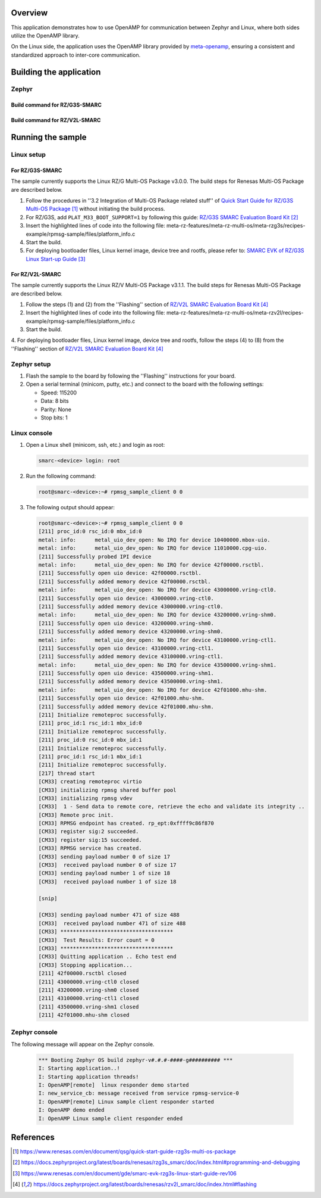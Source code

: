 .. zephyr:code-sample:: rz-openamp-linux-zephyr
   :name: OpenAMP Linux Zephyr RPMsg
   :relevant-api: mbox_interface

   Enable message exchange between two cores, with the application core running Linux
   and the real-time core running Zephyr, using the OpenAMP library.

Overview
********

This application demonstrates how to use OpenAMP for communication between Zephyr and Linux,
where both sides utilize the OpenAMP library.

On the Linux side, the application uses the OpenAMP library provided by `meta-openamp <https://github.com/OpenAMP/meta-openamp>`_, ensuring
a consistent and standardized approach to inter-core communication.

Building the application
*************************

Zephyr
======

Build command for RZ/G3S-SMARC
------------------------------

.. zephyr-app-commands::
   :zephyr-app: samples/boards/renesas/openamp_linux_zephyr
   :board: rzg3s_smarc/r9a08g045s33gbg/cm33
   :goals: build
   :compact:

Build command for RZ/V2L-SMARC
------------------------------

.. zephyr-app-commands::
   :zephyr-app: samples/boards/renesas/openamp_linux_zephyr
   :board: rzv2l_smarc/r9a07g054l23gbg/cm33
   :goals: build
   :compact:

Running the sample
******************

Linux setup
===========

For RZ/G3S-SMARC
----------------

The sample currently supports the Linux RZ/G Multi-OS Package v3.0.0. The build steps for Renesas Multi-OS Package are described below.

1. Follow the procedures in ''3.2 Integration of Multi-OS Package related stuff'' of `Quick Start Guide for RZ/G3S Multi-OS Package`_
   without initiating the build process.

2. For RZ/G3S, add ``PLAT_M33_BOOT_SUPPORT=1`` by following this guide: `RZ/G3S SMARC Evaluation Board Kit`_

3. Insert the highlighted lines of code into the following file: meta-rz-features/meta-rz-multi-os/meta-rzg3s/recipes-example/rpmsg-sample/files/platform_info.c

   .. code-block:: c
      :emphasize-lines: 5,6,7,8,9,10

      if (ret) {
      LPRINTF("failed rpmsg_init_vdev");
      goto err;
      }
      /* RPMsg virtio enables callback for avail flags */
      ret = virtqueue_enable_cb(rpmsg_vdev->rvq);
      if (ret) {
         LPRINTF("Failed release availability flags");
         goto err;
      }
      #ifndef __linux__ /* uC3 */
      start_ipi_task(rproc);
      #endif
      return rpmsg_virtio_get_rpmsg_device(rpmsg_vdev);

4. Start the build.

5. For deploying bootloader files, Linux kernel image, device tree and rootfs, please refer to: `SMARC EVK of RZ/G3S Linux Start-up Guide`_

For RZ/V2L-SMARC
----------------

The sample currently supports the Linux RZ/V Multi-OS Package v3.1.1. The build steps for Renesas Multi-OS Package are described below.

1. Follow the steps (1) and (2) from the ''Flashing'' section of `RZ/V2L SMARC Evaluation Board Kit`_

2. Insert the highlighted lines of code into the following file: meta-rz-features/meta-rz-multi-os/meta-rzv2l/recipes-example/rpmsg-sample/files/platform_info.c

   .. code-block:: c
      :emphasize-lines: 5,6,7,8,9,10

      if (ret) {
      LPRINTF("failed rpmsg_init_vdev");
      goto err;
      }
      /* RPMsg virtio enables callback for avail flags */
      ret = virtqueue_enable_cb(rpmsg_vdev->rvq);
      if (ret) {
         LPRINTF("Failed release availability flags");
         goto err;
      }
      #ifndef __linux__ /* uC3 */
      start_ipi_task(rproc);
      #endif
      return rpmsg_virtio_get_rpmsg_device(rpmsg_vdev);

3. Start the build.

4. For deploying bootloader files, Linux kernel image, device tree and rootfs, follow the steps (4) to (8) from the ''Flashing'' section of
`RZ/V2L SMARC Evaluation Board Kit`_

Zephyr setup
============

1. Flash the sample to the board by following the ''Flashing'' instructions for your board.

2. Open a serial terminal (minicom, putty, etc.) and connect to the board with the following
   settings:

   - Speed: 115200
   - Data: 8 bits
   - Parity: None
   - Stop bits: 1

Linux console
=============

1. Open a Linux shell (minicom, ssh, etc.) and login as root:

   .. code-block:: console

      smarc-<device> login: root

2. Run the following command:

   .. code-block:: console

      root@smarc-<device>:~# rpmsg_sample_client 0 0

3. The following output should appear:

   .. code-block:: console

      root@smarc-<device>:~# rpmsg_sample_client 0 0
      [211] proc_id:0 rsc_id:0 mbx_id:0
      metal: info:      metal_uio_dev_open: No IRQ for device 10400000.mbox-uio.
      metal: info:      metal_uio_dev_open: No IRQ for device 11010000.cpg-uio.
      [211] Successfully probed IPI device
      metal: info:      metal_uio_dev_open: No IRQ for device 42f00000.rsctbl.
      [211] Successfully open uio device: 42f00000.rsctbl.
      [211] Successfully added memory device 42f00000.rsctbl.
      metal: info:      metal_uio_dev_open: No IRQ for device 43000000.vring-ctl0.
      [211] Successfully open uio device: 43000000.vring-ctl0.
      [211] Successfully added memory device 43000000.vring-ctl0.
      metal: info:      metal_uio_dev_open: No IRQ for device 43200000.vring-shm0.
      [211] Successfully open uio device: 43200000.vring-shm0.
      [211] Successfully added memory device 43200000.vring-shm0.
      metal: info:      metal_uio_dev_open: No IRQ for device 43100000.vring-ctl1.
      [211] Successfully open uio device: 43100000.vring-ctl1.
      [211] Successfully added memory device 43100000.vring-ctl1.
      metal: info:      metal_uio_dev_open: No IRQ for device 43500000.vring-shm1.
      [211] Successfully open uio device: 43500000.vring-shm1.
      [211] Successfully added memory device 43500000.vring-shm1.
      metal: info:      metal_uio_dev_open: No IRQ for device 42f01000.mhu-shm.
      [211] Successfully open uio device: 42f01000.mhu-shm.
      [211] Successfully added memory device 42f01000.mhu-shm.
      [211] Initialize remoteproc successfully.
      [211] proc_id:1 rsc_id:1 mbx_id:0
      [211] Initialize remoteproc successfully.
      [211] proc_id:0 rsc_id:0 mbx_id:1
      [211] Initialize remoteproc successfully.
      [211] proc_id:1 rsc_id:1 mbx_id:1
      [211] Initialize remoteproc successfully.
      [217] thread start
      [CM33] creating remoteproc virtio
      [CM33] initializing rpmsg shared buffer pool
      [CM33] initializing rpmsg vdev
      [CM33]  1 - Send data to remote core, retrieve the echo and validate its integrity ..
      [CM33] Remote proc init.
      [CM33] RPMSG endpoint has created. rp_ept:0xffff9c86f870
      [CM33] register sig:2 succeeded.
      [CM33] register sig:15 succeeded.
      [CM33] RPMSG service has created.
      [CM33] sending payload number 0 of size 17
      [CM33]  received payload number 0 of size 17
      [CM33] sending payload number 1 of size 18
      [CM33]  received payload number 1 of size 18

      [snip]

      [CM33] sending payload number 471 of size 488
      [CM33]  received payload number 471 of size 488
      [CM33] ************************************
      [CM33]  Test Results: Error count = 0
      [CM33] ************************************
      [CM33] Quitting application .. Echo test end
      [CM33] Stopping application...
      [211] 42f00000.rsctbl closed
      [211] 43000000.vring-ctl0 closed
      [211] 43200000.vring-shm0 closed
      [211] 43100000.vring-ctl1 closed
      [211] 43500000.vring-shm1 closed
      [211] 42f01000.mhu-shm closed

Zephyr console
==============

The following message will appear on the Zephyr console.

   .. code-block:: console

      *** Booting Zephyr OS build zephyr-v#.#.#-####-g########## ***
      I: Starting application..!
      I: Starting application threads!
      I: OpenAMP[remote]  linux responder demo started
      I: new_service_cb: message received from service rpmsg-service-0
      I: OpenAMP[remote] Linux sample client responder started
      I: OpenAMP demo ended
      I: OpenAMP Linux sample client responder ended

References
**********

.. target-notes::

.. _Quick Start Guide for RZ/G3S Multi-OS Package:
   https://www.renesas.com/en/document/qsg/quick-start-guide-rzg3s-multi-os-package

.. _RZ/G3S SMARC Evaluation Board Kit:
   https://docs.zephyrproject.org/latest/boards/renesas/rzg3s_smarc/doc/index.html#programming-and-debugging

.. _SMARC EVK of RZ/G3S Linux Start-up Guide:
   https://www.renesas.com/en/document/gde/smarc-evk-rzg3s-linux-start-guide-rev106

.. _RZ/V2L SMARC Evaluation Board Kit:
   https://docs.zephyrproject.org/latest/boards/renesas/rzv2l_smarc/doc/index.html#flashing
